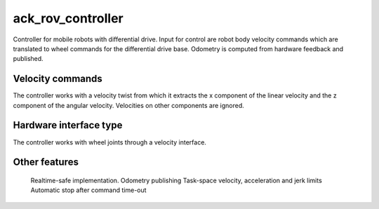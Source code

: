 .. _ack_rov_controller_userdoc:

ack_rov_controller
=====================

Controller for mobile robots with differential drive.
Input for control are robot body velocity commands which are translated to wheel commands for the differential drive base.
Odometry is computed from hardware feedback and published.

Velocity commands
-----------------

The controller works with a velocity twist from which it extracts the x component of the linear velocity and the z component of the angular velocity. Velocities on other components are ignored.

Hardware interface type
-----------------------

The controller works with wheel joints through a velocity interface.

Other features
--------------

    Realtime-safe implementation.
    Odometry publishing
    Task-space velocity, acceleration and jerk limits
    Automatic stop after command time-out
